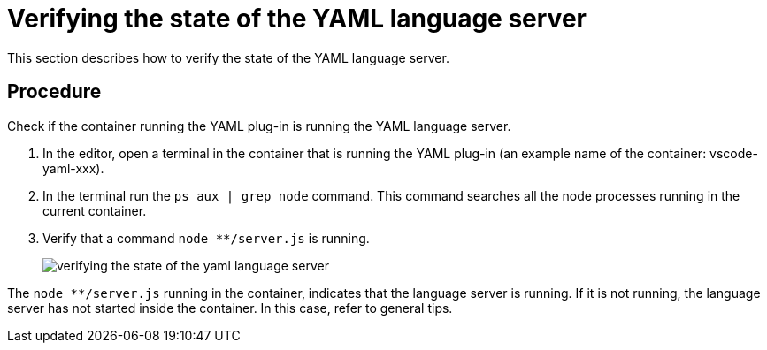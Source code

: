 [id="verifying-the-state-of-the-yaml-language-server_{context}"]
= Verifying the state of the YAML language server

This section describes how to verify the state of the YAML language server.

[discrete]
== Procedure

Check if the container running the YAML plug-in is running the YAML language server.

. In the editor, open a terminal in the container that is running the YAML plug-in (an example name of the container: vscode-yaml-xxx).

. In the terminal run the `ps aux | grep node` command. This command searches all the node processes running in the current container.

. Verify that a command `node ********/server.js` is running.
+
image::{imagesdir}/logs/verifying-the-state-of-the-yaml-language-server.png[]

The `node ********/server.js` running in the container, indicates that the language server is running. 
If it is not running, the language server has not started inside the container.
In this case, refer to general tips.
